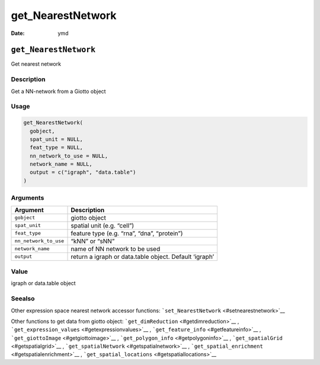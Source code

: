 ==================
get_NearestNetwork
==================

:Date: ymd

``get_NearestNetwork``
======================

Get nearest network

Description
-----------

Get a NN-network from a Giotto object

Usage
-----

.. code:: r

   get_NearestNetwork(
     gobject,
     spat_unit = NULL,
     feat_type = NULL,
     nn_network_to_use = NULL,
     network_name = NULL,
     output = c("igraph", "data.table")
   )

Arguments
---------

+-------------------------------+--------------------------------------+
| Argument                      | Description                          |
+===============================+======================================+
| ``gobject``                   | giotto object                        |
+-------------------------------+--------------------------------------+
| ``spat_unit``                 | spatial unit (e.g. “cell”)           |
+-------------------------------+--------------------------------------+
| ``feat_type``                 | feature type (e.g. “rna”, “dna”,     |
|                               | “protein”)                           |
+-------------------------------+--------------------------------------+
| ``nn_network_to_use``         | “kNN” or “sNN”                       |
+-------------------------------+--------------------------------------+
| ``network_name``              | name of NN network to be used        |
+-------------------------------+--------------------------------------+
| ``output``                    | return a igraph or data.table        |
|                               | object. Default ‘igraph’             |
+-------------------------------+--------------------------------------+

Value
-----

igraph or data.table object

Seealso
-------

Other expression space nearest network accessor functions:
```set_NearestNetwork`` <#setnearestnetwork>`__

Other functions to get data from giotto object:
```get_dimReduction`` <#getdimreduction>`__ ,
```get_expression_values`` <#getexpressionvalues>`__ ,
```get_feature_info`` <#getfeatureinfo>`__ ,
```get_giottoImage`` <#getgiottoimage>`__ ,
```get_polygon_info`` <#getpolygoninfo>`__ ,
```get_spatialGrid`` <#getspatialgrid>`__ ,
```get_spatialNetwork`` <#getspatialnetwork>`__ ,
```get_spatial_enrichment`` <#getspatialenrichment>`__ ,
```get_spatial_locations`` <#getspatiallocations>`__
